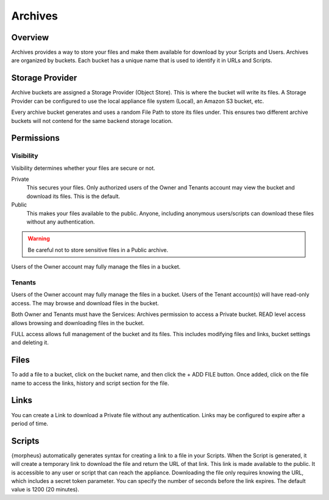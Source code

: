 Archives
========

Overview
--------

Archives provides a way to store your files and make them available for download by your Scripts and Users. Archives are organized by buckets. Each bucket has a unique name that is used to identify it in URLs and Scripts.

.. image:: /images/services/archives.gif

.. [caption="Figure 1: ", title="Archives", alt="Archives"]

Storage Provider
----------------

Archive buckets are assigned a Storage Provider (Object Store). This is where the bucket will write its files. A Storage Provider can be configured to use the local appliance file system (Local), an Amazon S3 bucket, etc.

Every archive bucket generates and uses a random File Path to store its files under. This ensures two different archive buckets will not contend for the same backend storage location.

Permissions
-----------

Visibility
^^^^^^^^^^

Visibility determines whether your files are secure or not.

Private
  This secures your files. Only authorized users of the Owner and Tenants account may view the bucket and download its files. This is the default.
Public
  This makes your files available to the public. Anyone, including anonymous users/scripts can download these files without any authentication.

.. WARNING:: Be careful not to store sensitive files in a Public archive.

Users of the Owner account may fully manage the files in a bucket.

Tenants
^^^^^^^

Users of the Owner account may fully manage the files in a bucket. Users of the Tenant account(s) will have read-only access. The may browse and download files in the bucket.

Both Owner and Tenants must have the Services: Archives permission to access a Private bucket. READ level access allows browsing and downloading files in the bucket.

FULL access allows full management of the bucket and its files. This includes modifying files and links, bucket settings and deleting it.

Files
-----

To add a file to a bucket, click on the bucket name, and then click the + ADD FILE button. Once added, click on the file name to access the links, history and script section for the file.

Links
-----

You can create a Link to download a Private file without any authentication. Links may be configured to expire after a period of time.

Scripts
-------

{morpheus} automatically generates syntax for creating a link to a file in your Scripts. When the Script is generated, it will create a temporary link to download the file and return the URL of that link. This link is made available to the public. It is accessible to any user or script that can reach the appliance. Downloading the file only requires knowing the URL, which includes a secret token parameter. You can specify the number of seconds before the link expires. The default value is 1200 (20 minutes).
